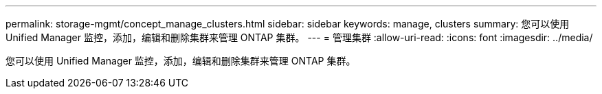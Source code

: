 ---
permalink: storage-mgmt/concept_manage_clusters.html 
sidebar: sidebar 
keywords: manage, clusters 
summary: 您可以使用 Unified Manager 监控，添加，编辑和删除集群来管理 ONTAP 集群。 
---
= 管理集群
:allow-uri-read: 
:icons: font
:imagesdir: ../media/


[role="lead"]
您可以使用 Unified Manager 监控，添加，编辑和删除集群来管理 ONTAP 集群。
